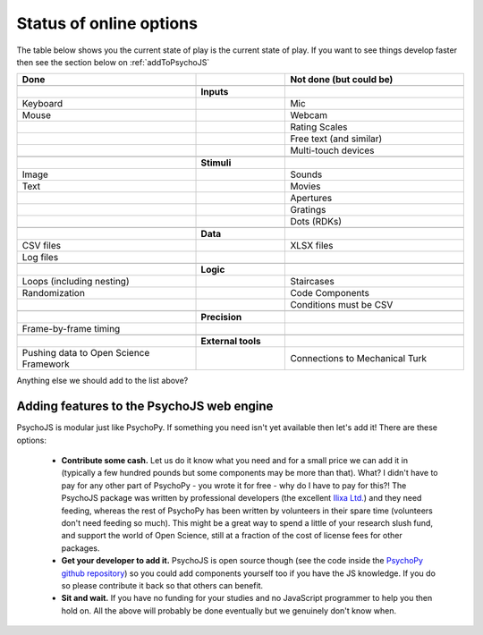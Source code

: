 .. _onlineStatus:

Status of online options
--------------------------

The table below shows you the current state of play is the current state of play. If you want to see things develop faster then see the section below on :ref:`addToPsychoJS`

.. csv-table::
  :header: "Done", " ", "Not done (but could be)"
  :widths: 100, 50, 100

      __, __, __
    ,**Inputs**,
  Keyboard, ,Mic
  Mouse, ,Webcam
     , ,Rating Scales
     , ,Free text (and similar)
     , ,Multi-touch devices
      __, __, __
    ,**Stimuli**,
  Image, ,Sounds
  Text, ,Movies
     , ,Apertures
     , ,Gratings
     , ,Dots (RDKs)
      __, __, __
      ,**Data**,
  CSV files, , XLSX files
  Log files, ,
      __, __, __
      ,**Logic**,
  Loops (including nesting), , Staircases
  Randomization, , Code Components
      , , Conditions must be CSV
      __, __, __
      ,**Precision**,
  Frame-by-frame timing, ,
      __, __, __
      ,**External tools**,
  Pushing data to Open Science Framework, , Connections to Mechanical Turk

Anything else we should add to the list above?


.. _addToPsychoJS:

Adding features to the PsychoJS web engine
~~~~~~~~~~~~~~~~~~~~~~~~~~~~~~~~~~~~~~~~~~~~

PsychoJS is modular just like PsychoPy. If something you need isn't yet available then let's add it! There are these options:

  - **Contribute some cash.** Let us do it know what you need and for a small price we can add it in (typically a few hundred pounds but some components may be more than that). What? I didn't have to pay for any other part of PsychoPy - you wrote it for free - why do I have to pay for this?! The PsychoJS package was written by professional developers (the excellent `Ilixa Ltd. <http://www.ilixa.com>`_) and they need feeding, whereas the rest of PsychoPy has been written by volunteers in their spare time (volunteers don't need feeding so much). This might be a great way to spend a little of your research slush fund, and support the world of Open Science, still at a fraction of the cost of license fees for other packages.
  - **Get your developer to add it.** PsychoJS is open source though (see the code inside the `PsychoPy github repository <https://github.com/psychopy/psychopy>`_) so you could add components yourself too if you have the JS knowledge. If you do so please contribute it back so that others can benefit.
  - **Sit and wait.** If you have no funding for your studies and no JavaScript programmer to help you then hold on. All the above will probably be done eventually but we genuinely don't know when.

